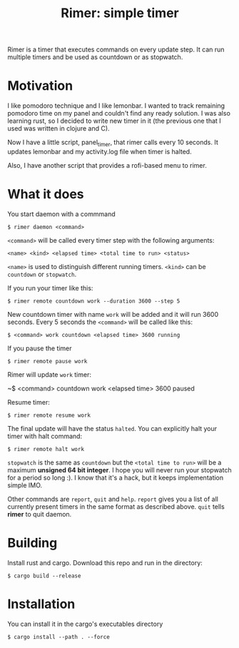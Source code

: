 #+TITLE: Rimer: simple timer

Rimer is a timer that executes commands on every update step.
It can run multiple timers and be used as countdown or as stopwatch.

* Motivation
  I like pomodoro technique and I like lemonbar. I wanted to track remaining
  pomodoro time on my panel and couldn't find any ready solution. I was also
  learning rust, so I decided to write new timer in it (the previous one that I
  used was written in clojure and C).

  Now I have a little script, panel_timer, that rimer calls every 10 seconds.
  It updates lemonbar and my activity.log file when timer is halted.

  Also, I have another script that provides a rofi-based menu to rimer.
* What it does
  You start daemon with a commmand

  ~$ rimer daemon <command>~

  ~<command>~ will be called every timer step with the following arguments:

  ~<name> <kind> <elapsed time> <total time to run> <status>~

  ~<name>~ is used to distinguish different running timers. ~<kind>~ can be
  ~countdown~ or ~stopwatch~.

  If you run your timer like this:

  ~$ rimer remote countdown work --duration 3600 --step 5~

  New countdown timer with name ~work~ will be added and it will run 3600
  seconds. Every 5 seconds the ~<command>~ will be called like this:

  ~$ <command> work countdown <elapsed time> 3600 running~

  If you pause the timer

  ~$ rimer remote pause work~

  Rimer will update ~work~ timer:

  ~$ <command> countdown work <elapsed time> 3600 paused

  Resume timer:

  ~$ rimer remote resume work~

  The final update will have the status ~halted~. You can explicitly halt your
  timer with halt command:

  ~$ rimer remote halt work~

  ~stopwatch~ is the same as ~countdown~ but the ~<total time to run>~ will be a
  maximum *unsigned 64 bit integer*. I hope you will never run your stopwatch
  for a period so long :). I know that it's a hack, but it keeps implementation
  simple IMO.

  Other commands are ~report~, ~quit~ and ~help~. ~report~ gives you a list of
  all currently present timers in the same format as described above. ~quit~
  tells *rimer* to quit daemon.
* Building
  Install rust and cargo. Download this repo and run in the directory:

  ~$ cargo build --release~
* Installation
  You can install it in the cargo's executables directory

  ~$ cargo install --path . --force~
